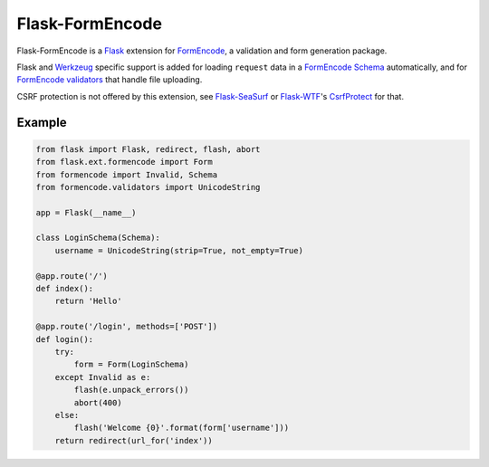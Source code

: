 .. _Flask: http://flask.pocoo.org/
.. _Werkzeug: http://werkzeug.pocoo.org/
.. _FormEncode: http://www.formencode.org/en/1.2-branch/
.. _FormEncode Documentation: http://www.formencode.org/en/1.2-branch/
.. _FormEncode Schema: http://www.formencode.org/en/1.2-branch/modules/schema.html
.. _FormEncode validators: http://www.formencode.org/en/1.2-branch/Validator.html
.. _CsrfProtect: https://flask-wtf.readthedocs.org/en/latest/csrf.html
.. _Flask-WTF: https://flask-wtf.readthedocs.org/en/latest/
.. _Flask-SeaSurf: http://pythonhosted.org/Flask-SeaSurf/

.. _flask_formencode:

****************
Flask-FormEncode
****************

.. module:: flask_formencode

Flask-FormEncode is a `Flask`_ extension for `FormEncode`_, a validation and
form generation package.

Flask and `Werkzeug`_ specific support is added for loading ``request`` data in
a `FormEncode Schema`_ automatically, and for `FormEncode validators`_ that handle file
uploading.

CSRF protection is not offered by this extension, see `Flask-SeaSurf`_ or
`Flask-WTF`_'s `CsrfProtect`_ for that.

.. seealso:: `FormEncode Documentation`_


Example
=======

.. code-block:: python

    from flask import Flask, redirect, flash, abort
    from flask.ext.formencode import Form
    from formencode import Invalid, Schema
    from formencode.validators import UnicodeString

    app = Flask(__name__)

    class LoginSchema(Schema):
        username = UnicodeString(strip=True, not_empty=True)

    @app.route('/')
    def index():
        return 'Hello'

    @app.route('/login', methods=['POST'])
    def login():
        try:
            form = Form(LoginSchema)
        except Invalid as e:
            flash(e.unpack_errors())
            abort(400)
        else:
            flash('Welcome {0}'.format(form['username']))
        return redirect(url_for('index'))
